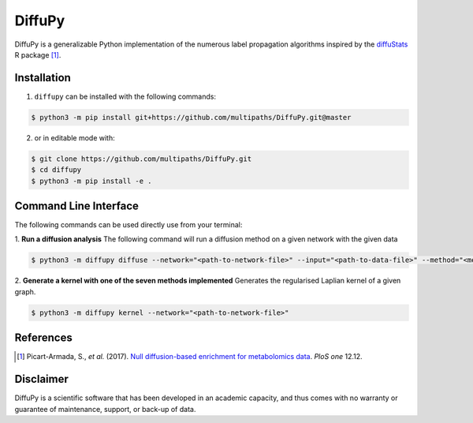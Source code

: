DiffuPy |build| |docs| |coverage|
=================================

DiffuPy is a generalizable Python implementation of the numerous label propagation algorithms inspired by the `diffuStats <https://github.com/b2slab/diffuStats>`_ R package [1]_.

Installation
------------
1. ``diffupy`` can be installed with the following commands:

.. code-block:: sh

    $ python3 -m pip install git+https://github.com/multipaths/DiffuPy.git@master

2. or in editable mode with:

.. code-block:: sh

    $ git clone https://github.com/multipaths/DiffuPy.git
    $ cd diffupy
    $ python3 -m pip install -e .

Command Line Interface
----------------------
The following commands can be used directly use from your terminal:

1. **Run a diffusion analysis**
The following command will run a diffusion method on a given network with the given data

.. code-block:: sh

    $ python3 -m diffupy diffuse --network="<path-to-network-file>" --input="<path-to-data-file>" --method="<method>"


2. **Generate a kernel with one of the seven methods implemented**
Generates the regularised Laplian kernel of a given graph.

.. code-block:: sh

    $ python3 -m diffupy kernel --network="<path-to-network-file>"


References
----------
.. [1] Picart-Armada, S., *et al.* (2017). `Null diffusion-based enrichment for metabolomics data <https://doi.org/10.1371/journal.pone.0189012>`_. *PloS one* 12.12.

Disclaimer
----------
DiffuPy is a scientific software that has been developed in an academic capacity, and thus comes with no warranty or guarantee of maintenance, support, or back-up of data.

.. |build| image:: https://travis-ci.com/multipaths/diffupy.svg?branch=master
    :target: https://travis-ci.com/multipaths/diffupy
    :alt: Build Status
    
.. |docs| image:: http://readthedocs.org/projects/diffupy/badge/?version=latest
    :target: https://diffupy.readthedocs.io/en/latest/
    :alt: Documentation Status

.. |coverage| image:: https://codecov.io/gh/multipaths/diffupy/coverage.svg?branch=master
    :target: https://codecov.io/gh/multipaths/diffupy?branch=master
    :alt: Coverage Status
